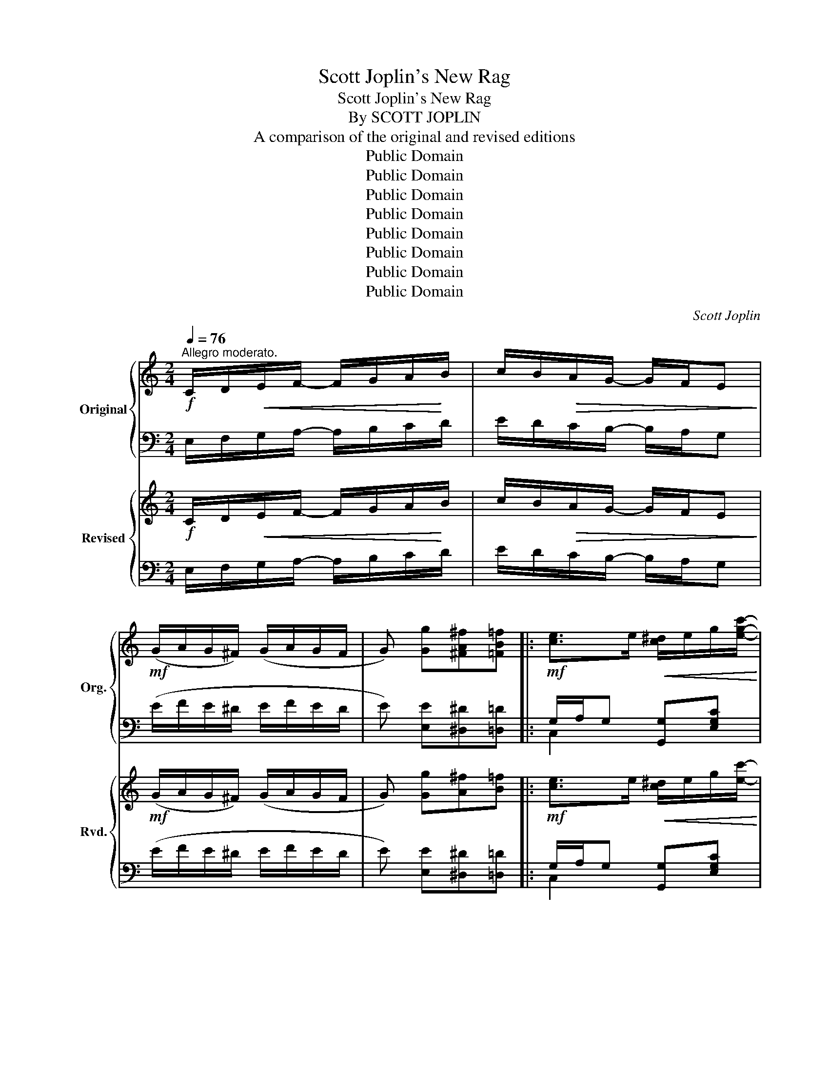 X:1
T:Scott Joplin's New Rag
T:Scott Joplin's New Rag
T:By SCOTT JOPLIN
T:A comparison of the original and revised editions
T:Public Domain
T:Public Domain
T:Public Domain
T:Public Domain
T:Public Domain
T:Public Domain
T:Public Domain
T:Public Domain
C:Scott Joplin
Z:Public Domain
%%score { ( 1 4 ) | ( 2 3 ) } { ( 5 8 ) | ( 6 7 ) }
L:1/8
Q:1/4=76
M:2/4
K:C
V:1 treble nm="Original" snm="Org."
V:4 treble 
V:2 bass 
V:3 bass 
V:5 treble nm="Revised" snm="Rvd."
V:8 treble 
V:6 bass 
V:7 bass 
V:1
"^Allegro moderato."!f! C/D/!<(!E/F/- F/G/A/!<)!B/ | c/B/!>(!A/G/- G/F/E!>)! | %2
!mf! (G/A/G/^F/) (G/A/G/F/ | G) [Gg][^FA^f][=FB=f] |:!mf! [ce]>e!<(! [c^d]/e/g/[egc']/-!<)! | %5
!>(! [egc']/b/[ea]!>)! [^da]<[eg] | [ce]>[ce] ([^A^d]/e/[Ag]/e/ | B2 [Bd]/).d'/(d/^d/) | %8
 [ce]>e [c^d]/e/g/[egc']/- | [egc']/b/[ea] [^da]<[eg] | %10
 ([^dac']/^f/!<(!a/!>![dab]/-) [dab]/c'/!<)![dab] |!f! [egbe'] !>![Gcg]!>![^FA^f]!>![=FB=f] | %12
!mf! [ce]>e [c^d]/e/g/[egc']/- | [egc']/b/[ea] [^da]<[eg] | %14
!f! [e^gd'][ege']/[egd']/- [egd'][ebe']/d'/ | ([ac']/e'/c'/a/ e/c/A/E/) | FG/A/-!<(! A/B/c!<)! | %17
 !>![A^da]2 !>![Geg]2 | [Bfa]/!>![Bfg]!>![Bfg]/- [Bfg]/a/g |1 %19
 [egc']!>![Gcg]!>![^FA^f]!>![=FB=f] :|2 [cec'] e/f/- f/^d/e |: %21
!mp! (e/^f/^g/a/!<(! b/c'/d'/e'/)!<)! | [ead']/c'/b/!>![eac']/- [eac']/b/a | %23
 [d^gc']/b/^a/!>(!!>![dgb]/- [dgb]/=a/g!>)! | [ceb]/a/^g/!>![cea]/- [cea]/^d/e | %25
 (e/^f/^g/a/!<(! b/c'/d'/e'/)!<)! | [ead']/c'/b/[eac']/-!<(! [eac']/b/a!<)! |!f! a/c'/b/a/- a/b/a | %28
 [e^g]e/f/- f/^d/e | (e/^f/^g/a/!<(! b/c'/d'/e'/)!<)! | [ead']/c'/b/[eac']/- [eac']/b/a | %31
 [d^gc']/b/^a/[dgb]/- [dgb]/=a/g | b/a/^g/a/- a/a/[cea] | a/f/d/A/- A/d/[Af] | e/c/A/E/- E/F/E | %35
 d/c/B/e/- e/d/c/B/ |1 A e/f/- f/^d/e :|2 Ac Bd/^d/ ||!mf! [ce]>e!<(! [c^d]/e/g/[egc']/-!<)! | %39
!>(! [egc']/b/[ea]!>)! [^da]<[eg] | [ce]>[ce] [^A^d]/e/[Ag]/e/ | B2 [Bd]/.d'/(d/^d/) | %42
 [ce]>e [c^d]/e/g/[egc']/- | [egc']/b/[ea] [^da]<[eg] | [^dac']/^f/a/!>![dab]/- [dab]/c'/[dab] | %45
 [egbe'] !>![Gcg]!>![^FA^f]!>![=FB=f] | [ce]>e!<(! [c^d]/e/g/[egc']/-!<)! | %47
!>(! [egc']/b/[ea]!>)! [^da]<[eg] | [e^gd'][ege']/[egd']/- [egd']([ebe']/d'/) | %49
 ([ac']/e'/c'/a/ e/c/A/E/) | FG/A/-!<(! A/B/c!<)! | !>![A^da]2 !>![Geg]2 | %52
 [Bfa]/!>![Bfg]!>![Bfg]/- [Bfg]/a/g | !>![cec'][Gg]/[Gg]/ [Gg][G^cg] |: %54
!mf! [GBfg]2- [GBfg]/g/[GBd] | [Gc]/!>!g[Geg]/- [Geg][^Gde^g] | [A^cea]2- [Acea]/a/[Ace] | %57
 [Ad]/!>!a[Afa]/- [Afa]!ff![_Bea] | [Afa]>^A B/!>![Bfg]B/ | [fa]/^A/B/[Bfg]/- [Bfg]/B/[dfg] | %60
 [cea]>B c/!>![eg]c/ | [cea]/B/c/[ceg]/- [ceg][G^ceg] |!mf! [GBfg]2- [GBfg]/g/[GBd] | %63
 [Gc]/!>!g[Geg]/- [Geg][^Gde^g] | [A^cea]2- [Acea]/a/[Ace] | [Ad]/a[Afa]/- [Afa]/f/[Ada] | %66
!ff! [c^da]>^f (^d/f/[cda]) | [ceg][cea]/[ceg]/- [ceg]/G/[G_Be] | [FAf](d/c/ B/d/A/B/) |1 %69
 [Ec]g/g/ g[G^cg] :|2 [Ec]!ff! !>![cegc']2 !>![ce^fc'] || z4 | !>![B^d^fb]^F/B/- (B/^f/b) | %73
 [Ae^fa] !>![cefc']2 !>![cefc'] | !>![B^d^fb](B/^A/ B)!mf! (e/f/) ||[K:G] g/f/=f/e/- e/^c/B/_B/ | %76
 (A/=B/c/A/ c/^d/f) | g/f/=f/e/- e/^c/B/_B/ | A/B/c/A/ F(A/B/ | c)(F/G/ A)(^D/E/ | %80
 F)(C/=D/ _E)(A,/B,/ | C)(A,/B,/ C)!>![cefc'] | !>![B^dfb]B/^A/ B(e/f/) | g/f/=f/e/- e/^c/B/_B/ | %84
 A/=B/c/A/ c/^d/f | g/f/=f/e/- e/^c/B/_B/ | A/=B/c/A/ F z | a/_a/g/f/- f/=f/e/_e/ | %88
 d/^c/=c/B/- B/_B/=A/_A/ | G(g/^f/ g)(g/f/ | g) !>![Gcg]!>![^FA^f]!>![=FB=f] || %91
[K:C]!mf! [ce]>e!<(! [c^d]/e/g/[egc']/-!<)! |!>(! [egc']/b/[ea]!>)! [^da]<[eg] | %93
 [ce]>[ce] ([^A^d]/e/[Ag]/e/ | ff/e/ [Bd]/).d'/(d/^d/) | [ce]>e [c^d]/e/g/[egc']/- | %96
 [egc']/b/[ea] [^da]<[eg] | ([^dac']/^f/a/!<(!!>![dab]/-) [dab]/c'/[dab]!<)! | %98
!f! [egbe'] !>![Gcg]!>![^FA^f]!>![=FB=f] |!mf! [ce]>e [c^d]/e/g/[egc']/- | %100
 [egc']/b/[ea] [^da]<[eg] |!f! [e^gd'][ege']/[egd']/- [egd'][ebe']/d'/ | %102
 ([ac']/e'/c'/a/ e/c/A/E/) | FG/A/-!<(! A/B/c!<)! | !>![A^da]2 !>![Geg]2 | %105
 [Bfa]/!>![Bfg]!>![Bfg]/- [Bfg]/a/g ||"^Coda"!ff! c'/b/_b/a/- a/_a/g/^f/ | =f/e/_e/d/- d/=e/f | %108
 [Adfa] z z [Bdfb] | [cegc'] z !fermata!z2!fine! |] %110
V:2
 E,/F,/G,/A,/- A,/B,/C/D/ | E/D/C/B,/- B,/A,/G, | (E/F/E/^D/ E/F/E/D/ | E) [E,E][^D,^D][=D,=D] |: %4
 G,/A,/G, [G,,G,][E,G,C] | C,[G,CE] C,[G,CE] | G,/A,/G, [^C,^C][G,^CE] | [D,D][G,B,F] G,G, | %8
 !>!G,/A,/G, G,,[G,CE] | [C,,C,][G,CE] G,,[E,G,C] | [^F,,^F,][A,B,^F] [B,,,B,,][A,^DF] | %11
 [E,,E,] !>![E,E]!>![^D,^D]!>![=D,=D] | G,/A,/G, [G,,G,][E,G,C] | C,[E,G,C] C,[E,G,C] | %14
 [B,,B,][E,,E,] [^F,,^F,][^G,,^G,] | [A,,A,] z z2 | [D,,D,][F,A,D] [F,,F,][F,A,D] | %17
 [^F,,^F,][F,A,^D] [G,,G,][G,CE] | [G,,G,]!>![A,,A,]!>![B,,B,]!>![G,,G,] |1 %19
 [C,C]!>![E,E]!>![^D,^D]!>![=D,=D] :|2 [C,,C,] E/F/- F/^D/E |: [E,E][D,D][C,C][B,,B,] | %22
 [A,,A,][E,A,C] [E,,E,][E,A,C] | B,,[E,^G,D] E,,[E,G,D] | A,,[E,A,C] C,[E,A,C] | %25
 [E,E][D,D][C,C][B,,B,] | [A,,A,][E,A,C] [E,,E,][E,A,C] | [F,,F,] !>![B,^DA]2 !>![F,,F,] | %28
 [E,,E,]E/F/- F/^D/E | [E,E][D,D][C,C][B,,B,] | [A,,A,][E,A,C] [E,,E,][E,A,C] | %31
 B,,[E,^G,D] E,,[E,G,D] | [A,,A,][A,CE] [C,C][E,E] | D,[A,DF] [E,E][D,D] | %34
 [E,E][E,A,C] [D,D][C,C] | [B,,B,][^G,DE] [E,,E,][G,DE] |1 [A,CE] E/F/- F/^D/E :|2 %37
 [A,CE]2 ([G,B,D]B,) || G,/A,/G, [G,,G,][E,G,C] | C,[E,G,C] G,,[E,G,C] | G,/A,/G, [^C,^C][G,CE] | %41
 [D,D][G,B,F] G,G, | G,/A,/G, [G,,G,][E,G,C] | C,[E,G,C] G,,[E,G,C] | %44
 [^F,,^F,][A,B,^F] B,,[A,^DF] | [E,,E,] !>![E,E]!>![^D,^D]!>![=D,=D] | G,/A,/G, [G,,G,][E,G,C] | %47
 C,[E,G,C] G,,[E,G,C] | [B,,B,][E,,E,] [^F,,^F,][^G,,^G,] | [A,,A,][A,CE] z2 | %50
 [D,,D,][F,A,D] [F,,F,][F,A,D] | [^F,,^F,][F,A,^D] [G,,G,][G,CE] | %52
 !>![G,,G,]!>![A,,A,] !>![B,,B,]!>![G,,G,] | !>![C,C] z z [^A,,^A,] |: %54
 [B,,B,][G,B,F] !>![G,,G,]!>![F,,F,] |"^cresc.    poco" !>![E,,E,][G,CE] [E,E][D,D] | %56
"^a   poco" [^C,^C][E,G,A,C] !>![A,,A,]!>![G,,G,] | [F,,F,][F,A,D] [D,D][^C,^C] | %58
 [D,D][G,B,F] [G,,G,][G,B,F] | [D,D][G,B,F] !>![G,,G,]!>![B,,B,] | [C,C][G,CE] [E,,E,][G,CE] | %61
 [G,,G,][E,G,C] [C,C][^A,,^A,] | [B,,B,][D,F,G,B,] !>![G,,G,]!>![F,,F,] | %63
 [E,,E,]"^cresc.      poco         a        poco"[G,CE] !>![E,E]!>![D,D] | %64
 !>![^C,^C][G,CE] !>![A,,A,]!>![G,,G,] | [F,,F,][F,A,D] [D,,D,][F,,F,] | %66
 !>![^F,,^F,]!>![G,,G,] !>![A,,A,]!>![^F,,^F,] | [G,,G,][G,CE] [E,,E,][^C,,^C,] | %68
 [D,,D,][F,A,D] [G,,G,][D,G,B,] |1 [C,G,C] z z [^A,,^A,] :|2 [C,G,C] z z !>![A,,G,] || z4 | %72
 !>![B,,B,]^F,/B,/- (B,/[I:staff -1]^F/B) |[I:staff +1] !>![C,C] !>![A,,A,]2 !>![A,,A,] | %74
 !>![B,,B,](B,/^A,/ B,) z ||[K:G] [E,G,B,][E,G,B,] !>![E,G,_B,^C]2 | [E,G,A,=C]2 [^D,^F,A,C]2 | %77
 [E,G,B,][E,G,B,] [E,G,_B,^C]2 | [E,A,=C]2 [^D,A,C](F/G/ | A)(^D/E/ F)(C/^C/ | %80
 ^D)(A,/B,/ C)(F,/G,/ | A,)(F,/G,/ A,) !>![A,,A,] | !>![B,,B,] B,/^A,/ B, z | %83
 [E,G,B,][E,G,B,] !>![E,G,_B,^C]2 | [E,G,=A,=C]2 !>![^D,F,A,C]2 | %85
 [E,G,B,][E,G,B,] !>![E,G,_B,^C]2 | [E,A,=C]2 !>![^D,A,C] z | F/=F/E/^D/- D/=D/^C/=C/ | %88
 D/^C/=C/B,/- B,/_B,/A,/_A,/ | G,[K:treble] (G/^F/ G)(G/F/ | G)[K:bass] [E,E][^D,^D][=D,=D] || %91
[K:C] G,/A,/G, [G,,G,][E,G,C] | C,[G,CE] C,[G,CE] | G,/A,/G, [^C,^C][G,^CE] | [D,D][G,B,F] G,G, | %95
 !>!G,/A,/G, G,,[G,CE] | [C,,C,][G,CE] G,,[E,G,C] | [^F,,^F,][A,B,^F] [B,,,B,,][A,^DF] | %98
 [E,,E,] !>![E,E]!>![^D,^D]!>![=D,=D] | G,/A,/G, [G,,G,][E,G,C] | C,[E,G,C] C,[E,G,C] | %101
 [B,,B,][E,,E,] [^F,,^F,][^G,,^G,] | [A,,A,] z z2 | [D,,D,][F,A,D] [F,,F,][F,A,D] | %104
 [^F,,^F,][F,A,^D] [G,,G,][G,CE] | !>![G,,G,]!>![A,,A,]!>![B,,B,]!>![G,,G,] || [C,E,G,C] z z2 | %107
 z4 | D,E,/F,/- F,/D,/[G,,G,] | [C,,C,] z z2 |] %110
V:3
 x4 | x4 | x4 | x4 |: C,2 x2 | x4 | C,2 x2 | x2 D(F/^F/) | C,2 x2 | x4 | x4 | x4 | C,2 x2 | x4 | %14
 x4 | x4 | x4 | x4 | x4 |1 x4 :|2 x4 |: x4 | x4 | x4 | x4 | x4 | x4 | x4 | x4 | x4 | x4 | x4 | x4 | %33
 x4 | x4 | x4 |1 x4 :|2 x4 || C,2 x2 | x4 | C,2 x2 | x2 D(F/^F/) | C,2 x2 | x4 | x4 | x4 | C,2 x2 | %47
 x4 | x4 | x4 | x4 | x4 | x4 | x4 |: x4 | x4 | x4 | x4 | x4 | x4 | x4 | x4 | x4 | x4 | x4 | x4 | %66
 x4 | x4 | x4 |1 x4 :|2 x4 || x4 | x4 | x4 | x4 ||[K:G] x4 | x4 | x4 | x4 | x4 | x4 | x4 | x4 | %83
 x4 | x4 | x4 | x4 | x4 | x4 | x[K:treble] x3 | x[K:bass] x3 ||[K:C] C,2 x2 | x4 | C,2 x2 | %94
 x2 D(F/^F/) | C,2 x2 | x4 | x4 | x4 | C,2 x2 | x4 | x4 | x4 | x4 | x4 | x4 || x4 | x4 | x4 | x4 |] %110
V:4
 x4 | x4 | x4 | x4 |: x4 | x4 | x4 | ff/e/ x2 | x4 | x4 | x4 | x4 | x4 | x4 | x4 | x4 | x4 | x4 | %18
 x4 |1 x4 :|2 x4 |: x4 | x4 | x4 | x4 | x4 | x4 | ^dd- dd | x4 | x4 | x4 | x4 | x4 | x4 | x4 | %35
 x4 |1 x4 :|2 x4 || x4 | x4 | x4 | f!<(!f/e/ x2!<)! | x4 | x4 | x4 | x4 | x4 | x4 | x4 | x4 | x4 | %51
 x4 | x4 | x4 |: x4 | x4 | x4 | x4 | x4 | x4 | x4 | x4 | x4 | x4 | x4 | x4 | x4 | x4 | x4 |1 x4 :|2 %70
 x4 || x4 | x4 | x4 | x4 ||[K:G] x4 | x4 | x4 | x4 | x4 | x4 | x2 C2 | x4 | x4 | x4 | x4 | x4 | %87
 x4 | x4 | x4 | x4 ||[K:C] x4 | x4 | x4 | x4 | x4 | x4 | x4 | x4 | x4 | x4 | x4 | x4 | x4 | x4 | %105
 x4 || x4 | x4 | x4 | x4 |] %110
V:5
!f! C/D/!<(!E/F/- F/G/A/!<)!B/ | c/B/!>(!A/G/- G/F/E!>)! |!mf! (G/A/G/^F/) (G/A/G/F/ | %3
 G) [Gg][A^f][B=f] |:!mf! [ce]>e!<(! [c^d]/e/g/[ec']/-!<)! |!>(! [ec']/b/[ea]!>)! [^da]<[eg] | %6
 [ce]>[ce] ([^A^d]/e/[Ag]/e/ | [Bf]f/e/ d/).d'/(d/^d/) | [ce]>e [c^d]/e/g/[ec']/- | %9
 [ec']/b/[ea] [^da]<[eg] | ([^dac']/^f/!<(!a/!>![dab]/-) [dab]/c'/!<)![dab] | %11
!f! [egbe'] !>![Gg]!>![A^f]!>![B=f] |!mf! [ce]>e [c^d]/e/g/[ec']/- | [ec']/b/[ea] [^da]<[eg] | %14
!f! [e^gd'][ege']/[egd']/- [egd']/e'/[egd'] | ([ac']/e'/c'/a/ e/c/A/E/) | FG/A/-!<(! A/B/c!<)! | %17
 !>![A^da]2 !>![Geg]2 | [Bfa]/!>![Bfg]!>![Bfg]/- [Bfg]/a/g |1 [cec']!>![Gg]!>![A^f]!>![B=f] :|2 %20
 [cec'] e/f/- f/^d/e |:!mp! (e/^f/^g/a/!<(! b/c'/d'/e'/)!<)! | [ead']/c'/b/!>![eac']/- [eac']/b/a | %23
 [d^gc']/b/^a/!>(!!>![dgb]/- [dgb]/=a/g!>)! | [ceb]/a/^g/!>![cea]/- [cea]/^d/e | %25
 (e/^f/^g/a/!<(! b/c'/d'/e'/)!<)! | [ead']/c'/b/[eac']/-!<(! [eac']/b/a!<)! |!f! a/c'/b/a/- a/b/a | %28
 [e^g]e/f/- f/^d/e | (e/^f/^g/a/!<(! b/c'/d'/e'/)!<)! | [ead']/c'/b/[eac']/- [eac']/b/a | %31
 [d^gc']/b/^a/[dgb]/- [dgb]/=a/g | b/a/^g/a/- a/a/[cea] | [Ada]/f/d/A/- A/d/[Af] | %34
 e/c/A/E/- E/F/E | d/c/B/e/- e/d/c/B/ |1 A e/f/- f/^d/e :|2 Ac Bd/^d/ || %38
!mf! [ce]>e!<(! [c^d]/e/g/[ec']/-!<)! |!>(! [ec']/b/[ea]!>)! [^da]<[eg] | %40
 [ce]>[ce] [^A^d]/e/[Ag]/e/ | [Bf]!<(!(f/e/ d/)!<)!.d'/(d/^d/) | [ce]>e [c^d]/e/g/[ec']/- | %43
 [ec']/b/[ea] [^da]<[eg] | [^dac']/^f/a/!>![dab]/- [dab]/c'/[dab] | %45
 [egbe'] !>![Gg]!>![A^f]!>![B=f] | [ce]>e!<(! [c^d]/e/g/[ec']/-!<)! | %47
!>(! [ec']/b/[ea]!>)! [^da]<[eg] | [e^gd'][ege']/[egd']/- [egd']/e'/[egd'] | %49
 ([ac']/e'/c'/a/ e/c/A/E/) | FG/A/-!<(! A/B/c!<)! | !>![A^da]2 !>![Geg]2 | %52
 [Bfa]/!>![Bfg]!>![Bfg]/- [Bfg]/a/[Bfg] | !>![cec'][Gg]/[Gg]/ [Gg][G^ceg] |: %54
!mf! [Gdfg]2- [Gdfg]/g/[GBd] | [Gc]/!>!g[Geg]/- [Geg][^Gde^g] | [A^cea]2- [Acea]/a/[Ace] | %57
 [Ad]/!>!a[Afa]/- [Afa]!ff![_Bea] | [=Bfa]>^A B/!>![Bfg]B/ | [fa]/^A/B/[eg]/- [eg]/B/[dfg] | %60
 [cea]>B c/!>![eg]c/ | [cea]/B/c/[ceg]/- [ceg][G^ceg] |!mf! [Gdfg]2- [Gdfg]/g/[GBd] | %63
 [Gc]/!>!g[Geg]/- [Geg][^Gde^g] | [A^cea]2- [Acea]/a/[Ace] | [Ad]/!>!a[Afa]/- [Afa]/f/[Ada] | %66
!ff! [c^da]>^f (^d/f/[c^da]) | [ceg][cea]/[ceg]/- [ceg]/G/[G_Be] | [FAf](d/c/ B/d/A/B/) |1 %69
 [Ec][Gg]/[Gg]/ [Gg][G^ceg] :|2!ff! [Ec](e/f/ ^f/g/a/b/) || [ce^fc'] [cefc']2 [Aefa] | %72
 !>![B^d^fb]^F/B/- (B/^f/b) | !>![Ae^fa] !>![cefc']2 !>![cefc'] | %74
 !>![B^d^fb](B/^A/ B)!mf! (e/f/) ||[K:G] g/f/=f/e/- e/^c/B/_B/ | (A/=B/c/A/ c/^d/^f) | %77
 g/f/=f/e/- e/^c/B/_B/ | A/B/c/A/ ^F(A/B/ | c)(F/G/ A)(^D/E/ | F)(C/=D/ _E)(A,/B,/ | %81
 C)(A,/B,/ C)!>![cefc'] | !>![B^dfb]B/^A/ B(e/f/) | g/f/=f/e/- e/^c/B/_B/ | A/=B/c/A/ c/^d/^f | %85
 g/f/=f/e/- e/^c/B/_B/ | A/=B/c/A/ ^F z | a/_a/g/f/- f/=f/e/_e/ | d/^c/=c/B/- B/_B/=A/_A/ | %89
 G(g/^f/ g)(g/a/ | g) !>![Gg]!>![A^f]!>![B=f] ||[K:C]!mf! [ce]>e!<(! [c^d]/e/g/[ec']/-!<)! | %92
!>(! [ec']/b/[ea]!>)! [^da]<[eg] | [ce]>[ce] ([^A^d]/e/[Ag]/e/ | [Bf]f/e/ d/).d'/(d/^d/) | %95
 [ce]>e [c^d]/e/g/[ec']/- | [ec']/b/[ea] [^da]<[eg] | %97
 ([^dac']/^f/a/!<(!!>![dab]/-) [dab]/c'/[dab]!<)! |!f! [egbe'] !>![Gg]!>![A^f]!>![B=f] | %99
!mf! [ce]>e [c^d]/e/g/[ec']/- | [ec']/b/[ea] [^da]<[eg] | %101
!f! [e^gd'][ege']/[egd']/- [egd']/e'/[egd'] | ([ac']/e'/c'/a/ e/c/A/E/) | FG/A/-!<(! A/B/c!<)! | %104
 !>![A^da]2 !>![Geg]2 | [Bfa]/!>![Bfg]!>![Bfg]/- [Bfg]/a/g ||!ff! c'/b/_b/a/- a/_a/g/^f/ | %107
 =f/e/_e/d/- d/=e/f | [Adfa] z z [Bdfb] | [cegc'] z !fermata!z2 |] %110
V:6
 E,/F,/G,/A,/- A,/B,/C/D/ | E/D/C/B,/- B,/A,/G, | (E/F/E/^D/ E/F/E/D/ | E) [E,E][^D,^D][=D,=D] |: %4
 G,/A,/G, [G,,G,][E,G,C] | C,[G,CE] C,[G,CE] | G,/A,/G, [^C,^C][G,^CE] | %7
 [D,D][G,B,F] [G,,G,][G,B,F] | !>!G,/A,/G, G,,[G,CE] | [C,,C,][G,CE] G,,[E,G,C] | %10
 [^F,,^F,][A,B,^F] [B,,,B,,][A,^DF] | [E,,E,] !>![E,E]!>![^D,^D]!>![=D,=D] | %12
 G,/A,/G, [G,,G,][E,G,C] | C,[E,G,C] C,[E,G,C] | [B,,B,][E,,E,] [^F,,^F,][^G,,^G,] | [A,,A,] z z2 | %16
 [D,,D,][F,A,D] [F,,F,][F,A,D] | [^F,,^F,][F,A,^D] [G,,G,][G,CE] | %18
 !>![G,,G,]!>![A,,A,]!>![B,,B,]!>![G,,G,] |1 [C,C]!>![E,E]!>![^D,^D]!>![=D,=D] :|2 %20
 [C,,C,] E/F/- F/^D/E |: [E,E][D,D][C,C][B,,B,] | [A,,A,][E,A,C] [E,,E,][E,A,C] | %23
 B,,[E,^G,D] E,,[E,G,D] | A,,[E,A,C] C,[E,A,C] | [E,E][D,D][C,C][B,,B,] | %26
 [A,,A,][E,A,C] [E,,E,][E,A,C] | [F,,F,] !>![B,^DA]2 !>![F,,F,] | [E,,E,]E/F/- F/^D/E | %29
 [E,E][D,D][C,C][B,,B,] | [A,,A,][E,A,C] [E,,E,][E,A,C] | B,,[E,^G,D] E,,[E,G,D] | %32
 [A,,A,][A,CE] [C,C][E,E] | [F,F][A,DF] [E,E][D,D] | [E,E][E,A,C] [D,D][C,C] | %35
 [B,,B,][^G,DE] [E,,E,][G,DE] |1 [A,CE] E/F/- F/^D/E :|2 [A,CE]2 DB, || G,/A,/G, [G,,G,][E,G,C] | %39
 C,[E,G,C] G,,[E,G,C] | G,/A,/G, [^C,^C][G,CE] | [D,D][G,B,F] [G,,G,][G,B,F] | %42
 G,/A,/G, [G,,G,][E,G,C] | C,[E,G,C] G,,[E,G,C] | [^F,,^F,][A,B,^F] B,,[A,^DF] | %45
 [E,,E,] !>![E,E]!>![^D,^D]!>![=D,=D] | G,/A,/G, [G,,G,][E,G,C] | C,[E,G,C] G,,[E,G,C] | %48
 [B,,B,][E,,E,] [^F,,^F,][^G,,^G,] | [A,,A,][A,CE] z2 | [D,,D,][F,A,D] [F,,F,][F,A,D] | %51
 [^F,,^F,][F,A,^D] [G,,G,][G,CE] | !>![G,,G,]!>![A,,A,] !>![B,,B,]!>![G,,G,] | %53
 !>![C,C] z z [^A,,^A,] |: [B,,B,][G,B,F] !>![G,,G,]!>![F,,F,] | %55
"^cresc.    poco" !>![E,,E,][G,CE] [E,E][D,D] |"^a   poco" [^C,^C][E,G,A,C] !>![A,,A,]!>![G,,G,] | %57
 [F,,F,][F,A,D] [D,D][^C,^C] | [D,D][G,B,F] [G,,G,][G,B,F] | [D,D][G,B,F] !>![G,,G,]!>![B,,B,] | %60
 [C,C][G,CE] [E,,E,][G,CE] | [G,,G,][E,G,C] [C,C][^A,,^A,] | %62
 [B,,B,][D,F,G,B,] !>![G,,G,]!>![F,,F,] | %63
 !>![E,,E,]"^cresc.      poco         a        poco"[G,CE] !>![E,E]!>![D,D] | %64
 !>![^C,^C][G,CE] !>![A,,A,]!>![G,,G,] | !>![F,,F,][F,A,D] [D,,D,][F,,F,] | %66
 !>![^F,,^F,]!>![G,,G,] !>![A,,A,]!>![^F,,^F,] | [G,,G,][G,CE] [E,,E,][^C,,^C,] | %68
 [D,,D,][F,A,D] [G,,G,][F,G,B,] |1 [C,E,G,C] z z [^A,,^A,] :|2 [C,E,G,C] z z2 || %71
 [A,,A,] [A,,A,]2 [C,C] | !>![B,,B,]^F,/B,/- (B,/[I:staff -1]^F/B) | %73
[I:staff +1] !>![C,C] !>![A,,A,]2 !>![A,,A,] | !>![B,,B,](B,/^A,/ B,) z || %75
[K:G] [E,G,B,][E,G,B,] !>![E,G,_B,^C]2 | [E,G,A,=C]2 [^D,^F,A,C]2 | %77
 [E,G,B,][E,G,B,] !>![E,G,_B,^C]2 | [E,A,=C]2 [^D,A,C](F/G/ | A)(^D/E/ F)(C/^C/ | %80
 ^D)(A,/B,/ C)(F,/G,/ | A,)(F,/G,/ A,) !>![A,,A,] | !>![B,,B,] B,/^A,/ B, z | %83
 [E,G,B,][E,G,B,] !>![E,G,_B,^C]2 | [E,G,=A,=C]2 !>![^D,^F,A,C]2 | %85
 [E,G,B,][E,G,B,] !>![E,G,_B,^C]2 | [E,A,=C]2 !>![^D,A,C] z | F/=F/E/^D/- D/=D/^C/=C/ | %88
 D/^C/=C/B,/- B,/_B,/A,/_A,/ | G,[K:treble] (G/^F/ G)(G/A/ | G)[K:bass] [E,E][^D,^D][=D,=D] || %91
[K:C] G,/A,/G, [G,,G,][E,G,C] | C,[G,CE] C,[G,CE] | G,/A,/G, [^C,^C][G,^CE] | %94
 [D,D][G,B,F] [G,,G,][G,B,F] | !>!G,/A,/G, G,,[G,CE] | [C,,C,][G,CE] G,,[E,G,C] | %97
 [^F,,^F,][A,B,^F] [B,,,B,,][A,^DF] | [E,,E,] !>![E,E]!>![^D,^D]!>![=D,=D] | %99
 G,/A,/G, [G,,G,][E,G,C] | C,[E,G,C] C,[E,G,C] | [B,,B,][E,,E,] [^F,,^F,][^G,,^G,] | [A,,A,] z z2 | %103
 [D,,D,][F,A,D] [F,,F,][F,A,D] | [^F,,^F,][F,A,^D] [G,,G,][G,CE] | %105
 !>![G,,G,]!>![A,,A,]!>![B,,B,]!>![G,,G,] || [C,E,G,C] z z2 | z4 | D,E,/F,/- F,/D,/[G,,G,] | %109
 [C,,C,] z z2 |] %110
V:7
 x4 | x4 | x4 | x4 |: C,2 x2 | x4 | C,2 x2 | x4 | C,2 x2 | x4 | x4 | x4 | C,2 x2 | x4 | x4 | x4 | %16
 x4 | x4 | x4 |1 x4 :|2 x4 |: x4 | x4 | x4 | x4 | x4 | x4 | x4 | x4 | x4 | x4 | x4 | x4 | x4 | x4 | %35
 x4 |1 x4 :|2 x2 [G,F]2 || C,2 x2 | x4 | C,2 x2 | x4 | C,2 x2 | x4 | x4 | x4 | C,2 x2 | x4 | x4 | %49
 x4 | x4 | x4 | x4 | x4 |: x4 | x4 | x4 | x4 | x4 | x4 | x4 | x4 | x4 | x4 | x4 | x4 | x4 | x4 | %68
 x4 |1 x4 :|2 x4 || x4 | x4 | x4 | x4 ||[K:G] x4 | x4 | x4 | x4 | x4 | x4 | x4 | x4 | x4 | x4 | %85
 x4 | x4 | x4 | x4 | x[K:treble] x3 | x[K:bass] x3 ||[K:C] C,2 x2 | x4 | C,2 x2 | x4 | C,2 x2 | %96
 x4 | x4 | x4 | C,2 x2 | x4 | x4 | x4 | x4 | x4 | x4 || x4 | x4 | x4 | x4 |] %110
V:8
 x4 | x4 | x4 | x4 |: x4 | x4 | x4 | x4 | x4 | x4 | x4 | x4 | x4 | x4 | x4 | x4 | x4 | x4 | x4 |1 %19
 x4 :|2 x4 |: x4 | x4 | x4 | x4 | x4 | x4 | ^dd- dd | x4 | x4 | x4 | x4 | x4 | x4 | x4 | x4 |1 %36
 x4 :|2 x2 B2 || x4 | x4 | x4 | x4 | x4 | x4 | x4 | x4 | x4 | x4 | x4 | x4 | x4 | x4 | x4 | x4 |: %54
 x4 | x4 | x4 | x4 | x4 | x4 | x4 | x4 | x4 | x4 | x4 | x4 | x4 | x4 | x4 |1 x4 :|2 x4 || x4 | x4 | %73
 x4 | x4 ||[K:G] x4 | x4 | x4 | x4 | x4 | x4 | x2 C2 | x4 | x4 | x4 | x4 | x4 | x4 | x4 | x4 | %90
 x4 ||[K:C] x4 | x4 | x4 | x4 | x4 | x4 | x4 | x4 | x4 | x4 | x4 | x4 | x4 | x4 | x4 || x4 | x4 | %108
 x4 | x4 |] %110

